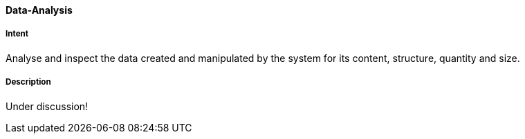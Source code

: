 
[[Data-Analysis]]
==== [pattern]#Data-Analysis# 

===== Intent
Analyse and inspect the data created and manipulated by the system for its content, structure, quantity and size. 

===== Description

Under discussion!